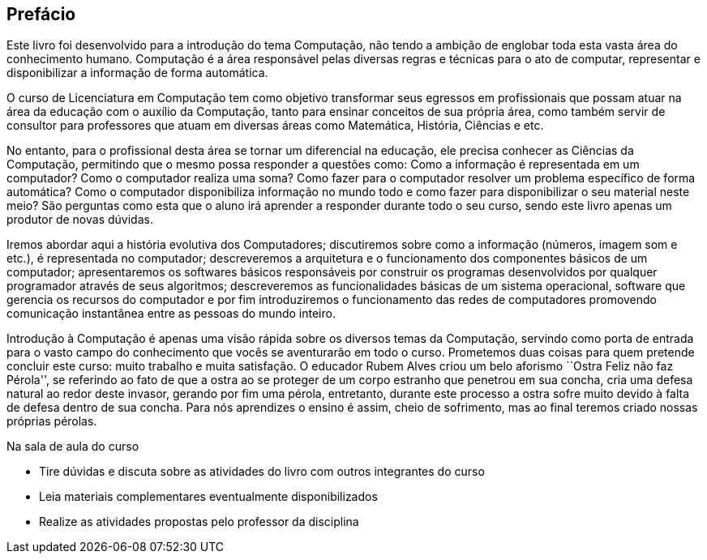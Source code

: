 [[prefacio]]
[preface]
== Prefácio

Este livro foi desenvolvido para a introdução do tema Computação, não
tendo a ambição de englobar toda esta vasta área do conhecimento
humano. Computação é a área responsável pelas diversas regras e
técnicas para o ato de computar, representar e disponibilizar a
informação de forma automática.

O curso de Licenciatura em Computação tem como objetivo transformar
seus egressos em profissionais que possam atuar na área da educação
com o auxílio da Computação, tanto para ensinar conceitos de sua
própria área, como também servir de consultor para professores que
atuam em diversas áreas como Matemática, História, Ciências e etc.

No entanto, para o profissional desta área se tornar um diferencial na
educação, ele precisa conhecer as Ciências da Computação, permitindo
que o mesmo possa responder a questões como: Como a informação é
representada em um computador? Como o computador realiza uma soma?
Como fazer para o computador resolver um problema específico de forma
automática? Como o computador disponibiliza informação no mundo todo e
como fazer para disponibilizar o seu material neste meio? São
perguntas como esta que o aluno irá aprender a responder durante todo
o seu curso, sendo este livro apenas um produtor de novas dúvidas.

Iremos abordar aqui a história evolutiva dos Computadores;
discutiremos sobre como a informação (números, imagem som e etc.), é
representada no computador; descreveremos a arquitetura e o
funcionamento dos componentes básicos de um computador; apresentaremos
os softwares básicos responsáveis por construir os programas
desenvolvidos por qualquer programador através de seus algoritmos;
descreveremos as funcionalidades básicas de um sistema operacional,
software que gerencia os recursos do computador e por fim
introduziremos o funcionamento das redes de computadores promovendo
comunicação instantânea entre as pessoas do mundo inteiro.

Introdução à Computação é apenas uma visão rápida sobre os diversos
temas da Computação, servindo como porta de entrada para o vasto campo
do conhecimento que vocês se aventurarão em todo o curso. Prometemos
duas coisas para quem pretende concluir este curso: muito trabalho e
muita satisfação. O educador Rubem Alves criou um belo aforismo
``Ostra Feliz não faz Pérola'', se referindo ao fato de que a ostra ao
se proteger de um corpo estranho que penetrou em sua concha, cria uma
defesa natural ao redor deste invasor, gerando por fim uma pérola,
entretanto, durante este processo a ostra sofre muito devido à falta
de defesa dentro de sua concha. Para nós aprendizes o ensino é assim,
cheio de sofrimento, mas ao final teremos criado nossas próprias
pérolas.

.Na sala de aula do curso
* Tire dúvidas e discuta sobre as atividades do livro com outros integrantes do curso
* Leia materiais complementares eventualmente disponibilizados
* Realize as atividades propostas pelo professor da disciplina


////
Sempre terminar o arquivo com uma nova linha.
////
